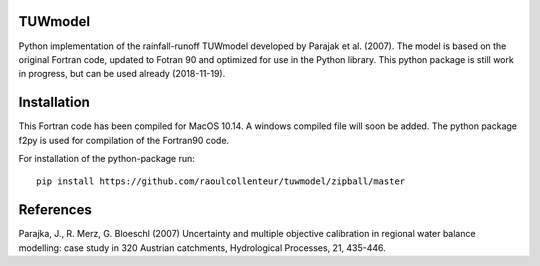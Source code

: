 TUWmodel
--------
Python implementation of the rainfall-runoff TUWmodel developed by Parajak 
et al. (2007). The model is based on the original Fortran code, updated to 
Fotran 90 and optimized for use in the Python library. This python package 
is still work in progress, but can be used already (2018-11-19). 

Installation
------------
This Fortran code has been compiled for MacOS 10.14. A windows compiled file will soon be added. The python package f2py is used for compilation of the Fortran90 code. 

For installation of the python-package run::

  pip install https://github.com/raoulcollenteur/tuwmodel/zipball/master

References
----------
Parajka, J., R. Merz, G. Bloeschl (2007) Uncertainty and multiple objective calibration in regional water balance modelling: case study in 320 Austrian catchments, Hydrological Processes, 21, 435-446.
